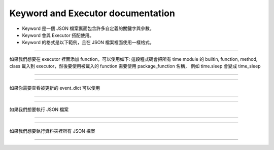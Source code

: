 Keyword and Executor documentation
----

* Keyword 是一個 JSON 檔案裏面包含許多自定義的關鍵字與參數。
* Keyword 會與 Executor 搭配使用。
* Keyword 的格式是以下範例，且在 JSON 檔案裡面使用一樣格式。

.. code-block:: python
    [
        ["function_name_in_event_dict": {"param_name": param_value}],
        ["function_name_in_event_dict": {"param_name": param_value}],
        ["function_name_in_event_dict": {"param_name": param_value}],
        # many....
        # If you are using position param
        ["function_name_in_event_dict": {param_value1, param_value2....}]
    ]
----

如果我們想要在 executor 裡面添加 function，可以使用如下:
這段程式碼會把所有 time module 的 builtin, function, method, class
載入到 executor，然後要使用被載入的 function 需要使用 package_function 名稱，
例如 time.sleep 會變成 time_sleep

----

.. code-block:: python
    from je_auto_control import package_manager
    package_manager.add_package_to_executor("time")

----

如果你需要查看被更新的 event_dict 可以使用

----

.. code-block:: python
    from je_auto_control import executor
    print(executor.event_dict)

----

如果我們想要執行 JSON 檔案

----

.. code-block:: python
    from je_auto_control import execute_action, read_action_json
    execute_action(read_action_json(file_path))

----

如果我們想要執行資料夾裡所有 JSON 檔案

----

.. code-block:: python
    from je_auto_control import execute_files, get_dir_files_as_list
    execute_files(get_dir_files_as_list(dir_path))